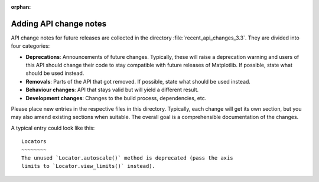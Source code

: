 :orphan:

Adding API change notes
=======================

API change notes for future releases are collected in the directory
:file:`recent_api_changes_3.3`. They are divided into four categories:

- **Deprecations**: Announcements of future changes. Typically, these will
  raise a deprecation warning and users of this API should change their code
  to stay compatible with future releases of Matplotlib. If possible, state
  what should be used instead.
- **Removals**: Parts of the API that got removed. If possible, state what
  should be used instead.
- **Behaviour changes**: API that stays valid but will yield a different
  result.
- **Development changes**: Changes to the build process, dependencies, etc.

Please place new entries in the respective files in this directory. Typically,
each change will get its own section, but you may also amend existing sections
when suitable. The overall goal is a comprehensible documentation of the
changes.

A typical entry could look like this::

    Locators
    ~~~~~~~~
    The unused `Locator.autoscale()` method is deprecated (pass the axis
    limits to `Locator.view_limits()` instead).
